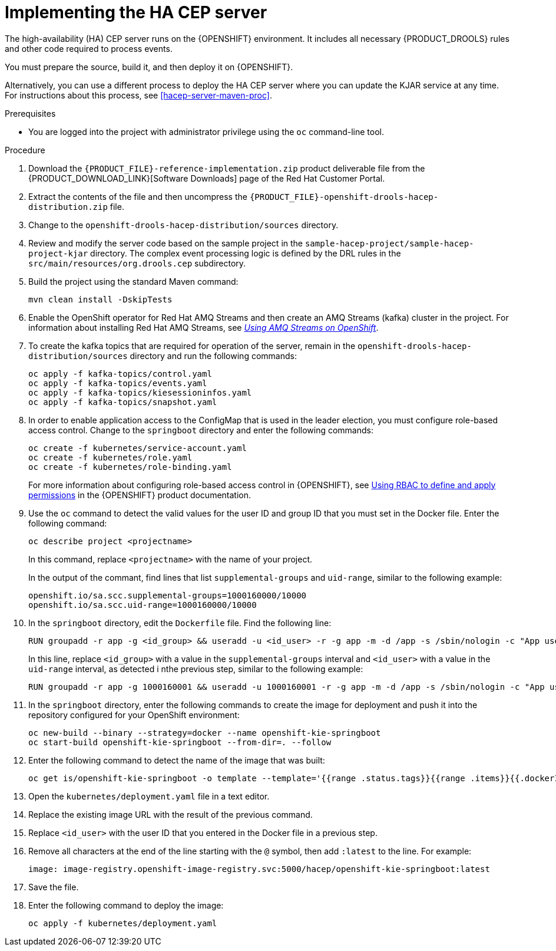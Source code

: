 [id='hacep-server-proc']
= Implementing the HA CEP server

The high-availability (HA) CEP server runs on the {OPENSHIFT} environment. It includes all necessary {PRODUCT_DROOLS} rules and other code required to process events.

You must prepare the source, build it, and then deploy it on {OPENSHIFT}. 

Alternatively, you can use a different process to deploy the HA CEP server where you can update the KJAR service at any time. For instructions about this process, see <<hacep-server-maven-proc>>.

.Prerequisites

* You are logged into the project with administrator privilege using the `oc` command-line tool.

.Procedure

.  Download the `{PRODUCT_FILE}-reference-implementation.zip` product deliverable file from the {PRODUCT_DOWNLOAD_LINK}[Software Downloads] page of the Red Hat Customer Portal.
. Extract the contents of the file and then uncompress the `{PRODUCT_FILE}-openshift-drools-hacep-distribution.zip` file.
. Change to the `openshift-drools-hacep-distribution/sources` directory.
. Review and modify the server code based on the sample project in the `sample-hacep-project/sample-hacep-project-kjar` directory. The complex event processing logic is defined by the DRL rules in the `src/main/resources/org.drools.cep` subdirectory.
. Build the project using the standard Maven command:
+
----
mvn clean install -DskipTests
----
+
. Enable the OpenShift operator for Red Hat AMQ Streams and then create an AMQ Streams (kafka) cluster in the project. For information about installing Red Hat AMQ Streams, see https://access.redhat.com/documentation/en-us/red_hat_amq/7.5/html/using_amq_streams_on_openshift/[_Using AMQ Streams on OpenShift_].
. To create the kafka topics that are required for operation of the server, remain in the `openshift-drools-hacep-distribution/sources` directory and run the following commands:
+
----
oc apply -f kafka-topics/control.yaml
oc apply -f kafka-topics/events.yaml
oc apply -f kafka-topics/kiesessioninfos.yaml
oc apply -f kafka-topics/snapshot.yaml
----
+
. In order to enable application access to the ConfigMap that is used in the leader election, you must configure role-based access control. Change to the `springboot` directory and enter the following commands:
+
----
oc create -f kubernetes/service-account.yaml
oc create -f kubernetes/role.yaml
oc create -f kubernetes/role-binding.yaml
----
+
For more information about configuring role-based access control in {OPENSHIFT}, see https://access.redhat.com/documentation/en-us/openshift_container_platform/4.1/html/authentication/using-rbac[Using RBAC to define and apply permissions] in the {OPENSHIFT} product documentation.
+
. Use the `oc` command to detect the valid values for the user ID and group ID that you must set in the Docker file. Enter the following command:
+
----
oc describe project <projectname>
----
+
In this command, replace `<projectname>` with the name of your project.
+
In the output of the commant, find lines that list `supplemental-groups` and `uid-range`, similar to the following example:
+
----
openshift.io/sa.scc.supplemental-groups=1000160000/10000
openshift.io/sa.scc.uid-range=1000160000/10000
----
+
. In the `springboot` directory, edit the `Dockerfile` file. Find the following line:
+
----
RUN groupadd -r app -g <id_group> && useradd -u <id_user> -r -g app -m -d /app -s /sbin/nologin -c "App user" app && chmod 755 /app----
----
In this line, replace `<id_group>` with a value in the `supplemental-groups` interval and `<id_user>` with a value in the `uid-range` interval, as detected i nthe previous step, similar to the following example:
+
----
RUN groupadd -r app -g 1000160001 && useradd -u 1000160001 -r -g app -m -d /app -s /sbin/nologin -c "App user" app && chmod 755 /app
----
+
. In the `springboot` directory, enter the following commands to create the image for deployment and push it into the repository configured for your OpenShift environment:
+
----
oc new-build --binary --strategy=docker --name openshift-kie-springboot
oc start-build openshift-kie-springboot --from-dir=. --follow
----
+
. Enter the following command to detect the name of the image that was built:
+
----
oc get is/openshift-kie-springboot -o template --template='{{range .status.tags}}{{range .items}}{{.dockerImageReference}}{{end}}{{end}}'
----
+
. Open the `kubernetes/deployment.yaml` file in a text editor.
. Replace the existing image URL with the result of the previous command.
. Replace `<id_user>` with the user ID that you entered in the Docker file in a previous step.
. Remove all characters at the end of the line starting with the `@` symbol, then add `:latest` to  the line. For example: 
+
----
image: image-registry.openshift-image-registry.svc:5000/hacep/openshift-kie-springboot:latest
----
+
. Save the file.
+
. Enter the following command to deploy the image:
+
----
oc apply -f kubernetes/deployment.yaml
----
